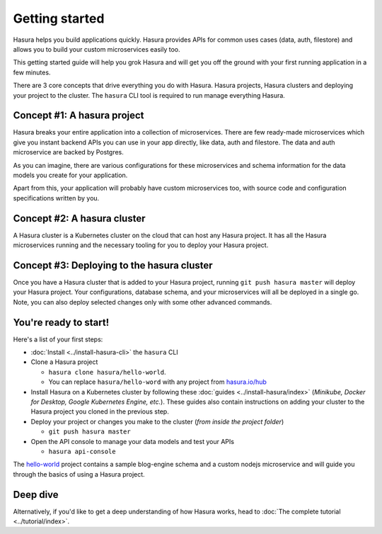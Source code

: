 .. .. meta::
   :description: Getting started with Hasura
   :keywords: hasura, quickstart, getting started


.. _getting-started:

Getting started
===============

Hasura helps you build applications quickly. Hasura provides APIs for common uses cases (data, auth, filestore)
and allows you to build your custom microservices easily too.

This getting started guide will help you grok Hasura and will get you off the ground with your first running
application in a few minutes.

There are 3 core concepts that drive everything you do with Hasura. Hasura projects, Hasura clusters and deploying
your project to the cluster. The ``hasura`` CLI tool is required to run manage everything Hasura.

.. image:: ../../../img/platform/manual/getting-started/core-hasura-concepts.png

Concept #1: A hasura project
----------------------------

Hasura breaks your entire application into a collection of microservices. There are few ready-made microservices
which give you instant backend APIs you can use in your app directly, like data, auth and filestore. The data
and auth microservice are backed by Postgres.

As you can imagine, there are various configurations for these microservices and schema information for the data
models you create for your application.

Apart from this, your application will probably have custom microservices too, with source code and configuration
specifications written by you.


.. image:: ../../../img/platform/manual/getting-started/hasura-project-structure.png

Concept #2: A hasura cluster
----------------------------

A Hasura cluster is a Kubernetes cluster on the cloud that can host any Hasura project. It has all the Hasura
microservices running and the necessary tooling for you to deploy your Hasura project.

.. image:: ../../../img/platform/manual/getting-started/hasura-cluster.png

Concept #3: Deploying to the hasura cluster
-------------------------------------------

Once you have a Hasura cluster that is added to your Hasura project, running ``git push hasura master`` will
deploy your Hasura project. Your configurations, database schema, and your microservices will all be deployed in
a single go. Note, you can also deploy selected changes only with some other advanced commands.

You're ready to start!
----------------------

Here's a list of your first steps:

- :doc:`Install <../install-hasura-cli>` the ``hasura`` CLI
- Clone a Hasura project

  - ``hasura clone hasura/hello-world``.
  - You can replace ``hasura/hello-word`` with any project from `hasura.io/hub <https://hasura.io/hub>`_
- Install Hasura on a Kubernetes cluster by following these :doc:`guides <../install-hasura/index>` (*Minikube,
  Docker for Desktop, Google Kubernetes Engine, etc.*). These guides also contain instructions on adding your cluster
  to the Hasura project you cloned in the previous step.
- Deploy your project or changes you make to the cluster (*from inside the project folder*)

  - ``git push hasura master``

- Open the API console to manage your data models and test your APIs

  - ``hasura api-console``

The `hello-world <https://hasura.io/hub/project/hasura/hello-world>`_ project contains a sample blog-engine schema and
a custom nodejs microservice and will guide you through the basics of using a Hasura project.


Deep dive
---------

Alternatively, if you'd like to get a deep understanding of how Hasura works, head to :doc:`The complete
tutorial <../tutorial/index>`.
